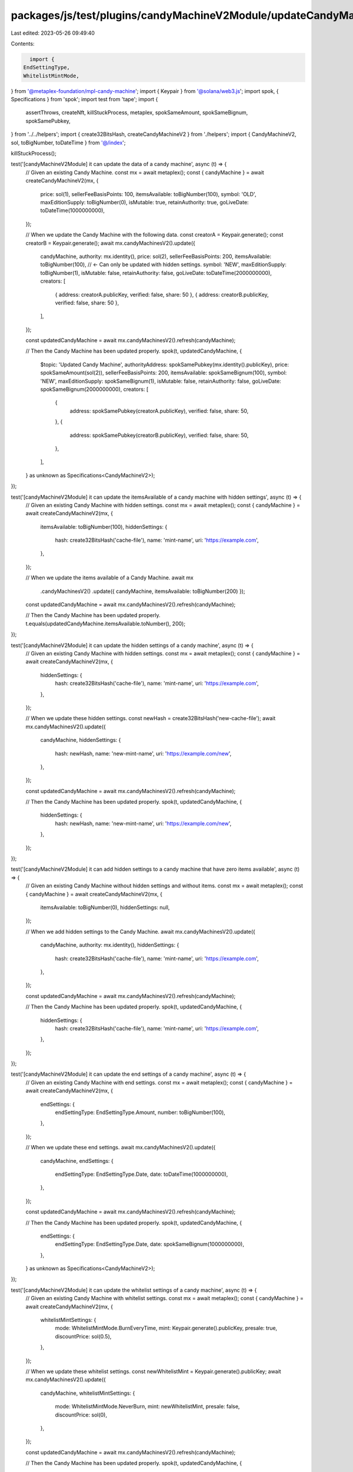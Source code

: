packages/js/test/plugins/candyMachineV2Module/updateCandyMachineV2.test.ts
==========================================================================

Last edited: 2023-05-26 09:49:40

Contents:

.. code-block:: ts

    import {
  EndSettingType,
  WhitelistMintMode,
} from '@metaplex-foundation/mpl-candy-machine';
import { Keypair } from '@solana/web3.js';
import spok, { Specifications } from 'spok';
import test from 'tape';
import {
  assertThrows,
  createNft,
  killStuckProcess,
  metaplex,
  spokSameAmount,
  spokSameBignum,
  spokSamePubkey,
} from '../../helpers';
import { create32BitsHash, createCandyMachineV2 } from './helpers';
import { CandyMachineV2, sol, toBigNumber, toDateTime } from '@/index';

killStuckProcess();

test('[candyMachineV2Module] it can update the data of a candy machine', async (t) => {
  // Given an existing Candy Machine.
  const mx = await metaplex();
  const { candyMachine } = await createCandyMachineV2(mx, {
    price: sol(1),
    sellerFeeBasisPoints: 100,
    itemsAvailable: toBigNumber(100),
    symbol: 'OLD',
    maxEditionSupply: toBigNumber(0),
    isMutable: true,
    retainAuthority: true,
    goLiveDate: toDateTime(1000000000),
  });

  // When we update the Candy Machine with the following data.
  const creatorA = Keypair.generate();
  const creatorB = Keypair.generate();
  await mx.candyMachinesV2().update({
    candyMachine,
    authority: mx.identity(),
    price: sol(2),
    sellerFeeBasisPoints: 200,
    itemsAvailable: toBigNumber(100), // <- Can only be updated with hidden settings.
    symbol: 'NEW',
    maxEditionSupply: toBigNumber(1),
    isMutable: false,
    retainAuthority: false,
    goLiveDate: toDateTime(2000000000),
    creators: [
      { address: creatorA.publicKey, verified: false, share: 50 },
      { address: creatorB.publicKey, verified: false, share: 50 },
    ],
  });

  const updatedCandyMachine = await mx.candyMachinesV2().refresh(candyMachine);

  // Then the Candy Machine has been updated properly.
  spok(t, updatedCandyMachine, {
    $topic: 'Updated Candy Machine',
    authorityAddress: spokSamePubkey(mx.identity().publicKey),
    price: spokSameAmount(sol(2)),
    sellerFeeBasisPoints: 200,
    itemsAvailable: spokSameBignum(100),
    symbol: 'NEW',
    maxEditionSupply: spokSameBignum(1),
    isMutable: false,
    retainAuthority: false,
    goLiveDate: spokSameBignum(2000000000),
    creators: [
      {
        address: spokSamePubkey(creatorA.publicKey),
        verified: false,
        share: 50,
      },
      {
        address: spokSamePubkey(creatorB.publicKey),
        verified: false,
        share: 50,
      },
    ],
  } as unknown as Specifications<CandyMachineV2>);
});

test('[candyMachineV2Module] it can update the itemsAvailable of a candy machine with hidden settings', async (t) => {
  // Given an existing Candy Machine with hidden settings.
  const mx = await metaplex();
  const { candyMachine } = await createCandyMachineV2(mx, {
    itemsAvailable: toBigNumber(100),
    hiddenSettings: {
      hash: create32BitsHash('cache-file'),
      name: 'mint-name',
      uri: 'https://example.com',
    },
  });

  // When we update the items available of a Candy Machine.
  await mx
    .candyMachinesV2()
    .update({ candyMachine, itemsAvailable: toBigNumber(200) });

  const updatedCandyMachine = await mx.candyMachinesV2().refresh(candyMachine);

  // Then the Candy Machine has been updated properly.
  t.equals(updatedCandyMachine.itemsAvailable.toNumber(), 200);
});

test('[candyMachineV2Module] it can update the hidden settings of a candy machine', async (t) => {
  // Given an existing Candy Machine with hidden settings.
  const mx = await metaplex();
  const { candyMachine } = await createCandyMachineV2(mx, {
    hiddenSettings: {
      hash: create32BitsHash('cache-file'),
      name: 'mint-name',
      uri: 'https://example.com',
    },
  });

  // When we update these hidden settings.
  const newHash = create32BitsHash('new-cache-file');
  await mx.candyMachinesV2().update({
    candyMachine,
    hiddenSettings: {
      hash: newHash,
      name: 'new-mint-name',
      uri: 'https://example.com/new',
    },
  });

  const updatedCandyMachine = await mx.candyMachinesV2().refresh(candyMachine);

  // Then the Candy Machine has been updated properly.
  spok(t, updatedCandyMachine, {
    hiddenSettings: {
      hash: newHash,
      name: 'new-mint-name',
      uri: 'https://example.com/new',
    },
  });
});

test('[candyMachineV2Module] it can add hidden settings to a candy machine that have zero items available', async (t) => {
  // Given an existing Candy Machine without hidden settings and without items.
  const mx = await metaplex();
  const { candyMachine } = await createCandyMachineV2(mx, {
    itemsAvailable: toBigNumber(0),
    hiddenSettings: null,
  });

  // When we add hidden settings to the Candy Machine.
  await mx.candyMachinesV2().update({
    candyMachine,
    authority: mx.identity(),
    hiddenSettings: {
      hash: create32BitsHash('cache-file'),
      name: 'mint-name',
      uri: 'https://example.com',
    },
  });

  const updatedCandyMachine = await mx.candyMachinesV2().refresh(candyMachine);

  // Then the Candy Machine has been updated properly.
  spok(t, updatedCandyMachine, {
    hiddenSettings: {
      hash: create32BitsHash('cache-file'),
      name: 'mint-name',
      uri: 'https://example.com',
    },
  });
});

test('[candyMachineV2Module] it can update the end settings of a candy machine', async (t) => {
  // Given an existing Candy Machine with end settings.
  const mx = await metaplex();
  const { candyMachine } = await createCandyMachineV2(mx, {
    endSettings: {
      endSettingType: EndSettingType.Amount,
      number: toBigNumber(100),
    },
  });

  // When we update these end settings.
  await mx.candyMachinesV2().update({
    candyMachine,
    endSettings: {
      endSettingType: EndSettingType.Date,
      date: toDateTime(1000000000),
    },
  });

  const updatedCandyMachine = await mx.candyMachinesV2().refresh(candyMachine);

  // Then the Candy Machine has been updated properly.
  spok(t, updatedCandyMachine, {
    endSettings: {
      endSettingType: EndSettingType.Date,
      date: spokSameBignum(1000000000),
    },
  } as unknown as Specifications<CandyMachineV2>);
});

test('[candyMachineV2Module] it can update the whitelist settings of a candy machine', async (t) => {
  // Given an existing Candy Machine with whitelist settings.
  const mx = await metaplex();
  const { candyMachine } = await createCandyMachineV2(mx, {
    whitelistMintSettings: {
      mode: WhitelistMintMode.BurnEveryTime,
      mint: Keypair.generate().publicKey,
      presale: true,
      discountPrice: sol(0.5),
    },
  });

  // When we update these whitelist settings.
  const newWhitelistMint = Keypair.generate().publicKey;
  await mx.candyMachinesV2().update({
    candyMachine,
    whitelistMintSettings: {
      mode: WhitelistMintMode.NeverBurn,
      mint: newWhitelistMint,
      presale: false,
      discountPrice: sol(0),
    },
  });

  const updatedCandyMachine = await mx.candyMachinesV2().refresh(candyMachine);

  // Then the Candy Machine has been updated properly.
  spok(t, updatedCandyMachine, {
    whitelistMintSettings: {
      mode: WhitelistMintMode.NeverBurn,
      mint: spokSamePubkey(newWhitelistMint),
      presale: false,
      discountPrice: spokSameAmount(sol(0)),
    },
  } as unknown as Specifications<CandyMachineV2>);
});

test('[candyMachineV2Module] it can update the gatekeeper of a candy machine', async (t) => {
  // Given an existing Candy Machine with a gatekeeper.
  const mx = await metaplex();
  const { candyMachine } = await createCandyMachineV2(mx, {
    gatekeeper: {
      network: Keypair.generate().publicKey,
      expireOnUse: true,
    },
  });

  // When we update the gatekeeper of the Candy Machine.
  const newGatekeeperNetwork = Keypair.generate().publicKey;
  await mx.candyMachinesV2().update({
    candyMachine,
    gatekeeper: {
      network: newGatekeeperNetwork,
      expireOnUse: false,
    },
  });

  const updatedCandyMachine = await mx.candyMachinesV2().refresh(candyMachine);

  // Then the Candy Machine has been updated properly.
  spok(t, updatedCandyMachine, {
    gatekeeper: {
      gatekeeperNetwork: spokSamePubkey(newGatekeeperNetwork),
      expireOnUse: false,
    },
  } as unknown as Specifications<CandyMachineV2>);
});

test('[candyMachineV2Module] it can update the authority of a candy machine', async (t) => {
  // Given an existing Candy Machine.
  const mx = await metaplex();
  const authority = Keypair.generate();
  const { candyMachine } = await createCandyMachineV2(mx, {
    authority: authority.publicKey,
  });

  // When we update the authority of the Candy Machine.
  const newAuthority = Keypair.generate();
  await mx
    .candyMachinesV2()
    .update({ candyMachine, authority, newAuthority: newAuthority.publicKey });

  const updatedCandyMachine = await mx.candyMachinesV2().refresh(candyMachine);

  // Then the Candy Machine has been updated properly.
  t.ok(updatedCandyMachine.authorityAddress.equals(newAuthority.publicKey));
});

test('[candyMachineV2Module] it cannot update the authority of a candy machine to the same authority', async (t) => {
  // Given an existing Candy Machine.
  const mx = await metaplex();
  const authority = Keypair.generate();
  const { candyMachine } = await createCandyMachineV2(mx, {
    authority: authority.publicKey,
  });

  // When we update the authority of the Candy Machine with the same authority.
  const promise = mx
    .candyMachinesV2()
    .update({ candyMachine, authority, newAuthority: authority.publicKey });

  // Then we expect an error.
  await assertThrows(t, promise, /NoInstructionsToSendError/);
});

test('[candyMachineV2Module] it sends no transaction if nothing has changed when updating a candy machine.', async (t) => {
  // Given an existing Candy Machine.
  const mx = await metaplex();
  const { candyMachine } = await createCandyMachineV2(mx);

  // When we send an update without providing any changes.
  const builder = mx.candyMachinesV2().builders().update({ candyMachine });

  // Then we expect no transaction to be sent.
  t.equals(
    builder.getInstructionsWithSigners().length,
    0,
    'has zero instructions'
  );
});

test('[candyMachineV2Module] it throws an error if nothing has changed when updating a candy machine.', async (t) => {
  // Given an existing Candy Machine.
  const mx = await metaplex();
  const { candyMachine } = await createCandyMachineV2(mx);

  // When we send an update without providing any changes.
  const promise = mx.candyMachinesV2().update({ candyMachine });

  // Then we expect an error.
  await assertThrows(t, promise, /NoInstructionsToSendError/);
});

test('[candyMachineV2Module] it can update the treasury of a candy machine', async (t) => {
  // Given an existing Candy Machine with a SOL treasury.
  const mx = await metaplex();
  const { candyMachine } = await createCandyMachineV2(mx, {
    wallet: mx.identity().publicKey,
  });

  // And an existing SPL token.
  const { token } = await mx.tokens().createTokenWithMint();

  // When we update the treasury of the Candy Machine to use that SPL token.
  await mx.candyMachinesV2().update({
    candyMachine,
    wallet: token.address,
    tokenMint: token.mint.address,
  });

  const updatedCandyMachine = await mx.candyMachinesV2().refresh(candyMachine);

  // Then the Candy Machine has been updated properly.
  t.ok(updatedCandyMachine.walletAddress.equals(token.address));
  t.ok(updatedCandyMachine.tokenMintAddress?.equals(token.mint.address));
});

test('[candyMachineV2Module] it can set the collection of a candy machine', async (t) => {
  // Given an existing Candy Machine without a collection.
  const mx = await metaplex();
  const { candyMachine } = await createCandyMachineV2(mx, {
    collection: null,
  });

  // When we update the Candy Machine with a new collection NFT.
  const collectionNft = await createNft(mx);
  await mx.candyMachinesV2().update({
    candyMachine,
    authority: mx.identity(),
    newCollection: collectionNft.address,
  });

  const updatedCandyMachine = await mx.candyMachinesV2().refresh(candyMachine);

  // Then the Candy Machine has been updated properly.
  spok(t, updatedCandyMachine, {
    $topic: 'Updated Candy Machine',
    collectionMintAddress: spokSamePubkey(collectionNft.address),
  } as unknown as Specifications<CandyMachineV2>);
});

test('[candyMachineV2Module] it can update the collection of a candy machine', async (t) => {
  // Given an existing Candy Machine with a collection.
  const mx = await metaplex();
  const collectionNft = await createNft(mx);
  const { candyMachine } = await createCandyMachineV2(mx, {
    collection: collectionNft.address,
  });

  // When we update the Candy Machine with a new collection.
  const newCollectionNft = await createNft(mx);
  await mx.candyMachinesV2().update({
    candyMachine,
    authority: mx.identity(),
    newCollection: newCollectionNft.address,
  });

  const updatedCandyMachine = await mx.candyMachinesV2().refresh(candyMachine);

  // Then the Candy Machine has been updated properly.
  spok(t, updatedCandyMachine, {
    $topic: 'Updated Candy Machine',
    collectionMintAddress: spokSamePubkey(newCollectionNft.address),
  } as unknown as Specifications<CandyMachineV2>);
});

test('[candyMachineV2Module] it can remove the collection of a candy machine', async (t) => {
  // Given an existing Candy Machine with a collection.
  const mx = await metaplex();
  const collectionNft = await createNft(mx);
  const { candyMachine } = await createCandyMachineV2(mx, {
    collection: collectionNft.address,
  });

  // When we remove the collection of that Candy Machine.
  await mx
    .candyMachinesV2()
    .update({ candyMachine, authority: mx.identity(), newCollection: null });

  const updatedCandyMachine = await mx.candyMachinesV2().refresh(candyMachine);

  // Then the Candy Machine has been updated properly.
  spok(t, updatedCandyMachine, {
    $topic: 'Updated Candy Machine',
    collectionMintAddress: null,
  } as unknown as Specifications<CandyMachineV2>);
});

test('[candyMachineV2Module] it keeps the same collection when the new collection is undefined', async (t) => {
  // Given an existing Candy Machine with a collection.
  const mx = await metaplex();
  const collectionNft = await createNft(mx);
  const { candyMachine } = await createCandyMachineV2(mx, {
    collection: collectionNft.address,
  });

  // When we try to update the Candy Machine with an undefined collection.
  const promise = mx.candyMachinesV2().update({
    candyMachine,
    authority: mx.identity(),
    newCollection: undefined,
  });

  // Then we have no instruction to send.
  await assertThrows(t, promise, /NoInstructionsToSendError/);
});


